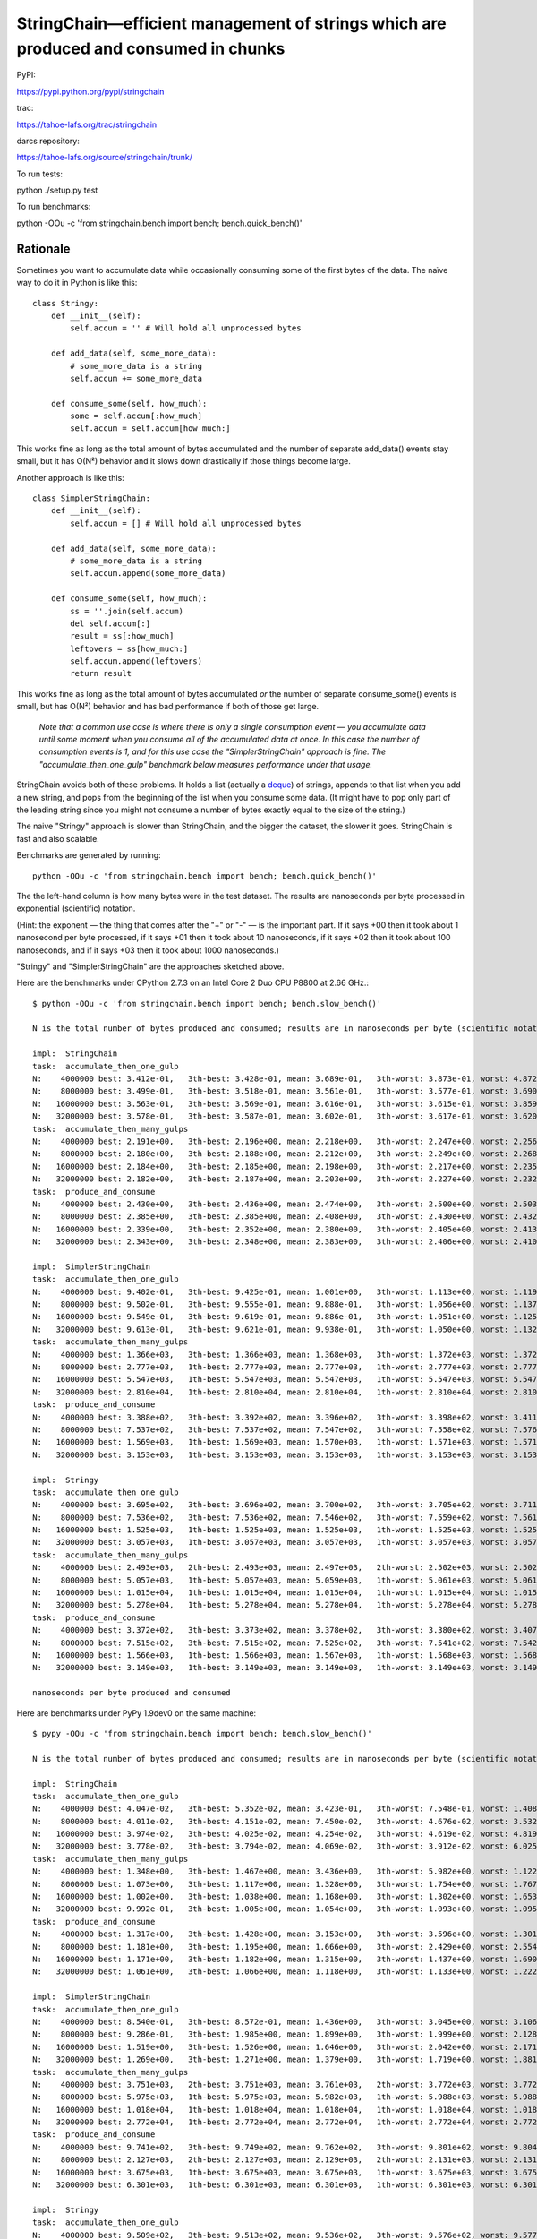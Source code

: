 ﻿

=======================================================================================
 StringChain—efficient management of strings which are produced and consumed in chunks
=======================================================================================

PyPI:

https://pypi.python.org/pypi/stringchain

trac:

https://tahoe-lafs.org/trac/stringchain

darcs repository:

https://tahoe-lafs.org/source/stringchain/trunk/

To run tests:

python ./setup.py test

To run benchmarks:

python -OOu -c 'from stringchain.bench import bench; bench.quick_bench()'


Rationale
=========

Sometimes you want to accumulate data while occasionally consuming some of
the first bytes of the data. The naïve way to do it in Python is like this::

 class Stringy:
     def __init__(self):
         self.accum = '' # Will hold all unprocessed bytes

     def add_data(self, some_more_data):
         # some_more_data is a string
         self.accum += some_more_data

     def consume_some(self, how_much):
         some = self.accum[:how_much]
         self.accum = self.accum[how_much:]

This works fine as long as the total amount of bytes accumulated and the
number of separate add_data() events stay small, but it has O(N²) behavior
and it slows down drastically if those things become large.

Another approach is like this::

 class SimplerStringChain:
     def __init__(self):
         self.accum = [] # Will hold all unprocessed bytes

     def add_data(self, some_more_data):
         # some_more_data is a string
         self.accum.append(some_more_data)

     def consume_some(self, how_much):
         ss = ''.join(self.accum)
         del self.accum[:]
         result = ss[:how_much]
         leftovers = ss[how_much:]
         self.accum.append(leftovers)
         return result

This works fine as long as the total amount of bytes accumulated *or* the
number of separate consume_some() events is small, but has O(N²) behavior and
has bad performance if both of those get large.

   *Note that a common use case is where there is only a single consumption event — you accumulate data until some moment when you consume all of the accumulated data at once. In this case the number of consumption events is 1, and for this use case the "SimplerStringChain" approach is fine. The "accumulate_then_one_gulp" benchmark below measures performance under that usage.*

StringChain avoids both of these problems. It holds a list (actually a
deque_) of strings, appends to that list when you add a new string, and pops
from the beginning of the list when you consume some data. (It might have to
pop only part of the leading string since you might not consume a number of
bytes exactly equal to the size of the string.)

.. _deque: http://docs.python.org/library/collections.html#collections.deque


The naive "Stringy" approach is slower than StringChain, and the bigger the
dataset, the slower it goes. StringChain is fast and also scalable.

Benchmarks are generated by running::

    python -OOu -c 'from stringchain.bench import bench; bench.quick_bench()'

The the left-hand column is how many bytes were in the test dataset. The
results are nanoseconds per byte processed in exponential (scientific)
notation.

(Hint: the exponent — the thing that comes after the "+" or "-" — is the
important part. If it says +00 then it took about 1 nanosecond per byte
processed, if it says +01 then it took about 10 nanoseconds, if it says +02
then it took about 100 nanoseconds, and if it says +03 then it took about
1000 nanoseconds.)

"Stringy" and "SimplerStringChain" are the approaches sketched above.

Here are the benchmarks under CPython 2.7.3 on an Intel Core 2 Duo CPU P8800
at 2.66 GHz.::

 $ python -OOu -c 'from stringchain.bench import bench; bench.slow_bench()'                                                                                           

 N is the total number of bytes produced and consumed; results are in nanoseconds per byte (scientific notation)

 impl:  StringChain
 task:  accumulate_then_one_gulp
 N:    4000000 best: 3.412e-01,   3th-best: 3.428e-01, mean: 3.689e-01,   3th-worst: 3.873e-01, worst: 4.872e-01 (of     10)
 N:    8000000 best: 3.499e-01,   3th-best: 3.518e-01, mean: 3.561e-01,   3th-worst: 3.577e-01, worst: 3.690e-01 (of     10)
 N:   16000000 best: 3.563e-01,   3th-best: 3.569e-01, mean: 3.616e-01,   3th-worst: 3.615e-01, worst: 3.859e-01 (of     10)
 N:   32000000 best: 3.578e-01,   3th-best: 3.587e-01, mean: 3.602e-01,   3th-worst: 3.617e-01, worst: 3.620e-01 (of     10)
 task:  accumulate_then_many_gulps
 N:    4000000 best: 2.191e+00,   3th-best: 2.196e+00, mean: 2.218e+00,   3th-worst: 2.247e+00, worst: 2.256e+00 (of     10)
 N:    8000000 best: 2.180e+00,   3th-best: 2.188e+00, mean: 2.212e+00,   3th-worst: 2.249e+00, worst: 2.268e+00 (of     10)
 N:   16000000 best: 2.184e+00,   3th-best: 2.185e+00, mean: 2.198e+00,   3th-worst: 2.217e+00, worst: 2.235e+00 (of     10)
 N:   32000000 best: 2.182e+00,   3th-best: 2.187e+00, mean: 2.203e+00,   3th-worst: 2.227e+00, worst: 2.232e+00 (of     10)
 task:  produce_and_consume
 N:    4000000 best: 2.430e+00,   3th-best: 2.436e+00, mean: 2.474e+00,   3th-worst: 2.500e+00, worst: 2.503e+00 (of     10)
 N:    8000000 best: 2.385e+00,   3th-best: 2.385e+00, mean: 2.408e+00,   3th-worst: 2.430e+00, worst: 2.432e+00 (of     10)
 N:   16000000 best: 2.339e+00,   3th-best: 2.352e+00, mean: 2.380e+00,   3th-worst: 2.405e+00, worst: 2.413e+00 (of     10)
 N:   32000000 best: 2.343e+00,   3th-best: 2.348e+00, mean: 2.383e+00,   3th-worst: 2.406e+00, worst: 2.410e+00 (of     10)

 impl:  SimplerStringChain
 task:  accumulate_then_one_gulp
 N:    4000000 best: 9.402e-01,   3th-best: 9.425e-01, mean: 1.001e+00,   3th-worst: 1.113e+00, worst: 1.119e+00 (of     10)
 N:    8000000 best: 9.502e-01,   3th-best: 9.555e-01, mean: 9.888e-01,   3th-worst: 1.056e+00, worst: 1.137e+00 (of     10)
 N:   16000000 best: 9.549e-01,   3th-best: 9.619e-01, mean: 9.886e-01,   3th-worst: 1.051e+00, worst: 1.125e+00 (of     10)
 N:   32000000 best: 9.613e-01,   3th-best: 9.621e-01, mean: 9.938e-01,   3th-worst: 1.050e+00, worst: 1.132e+00 (of     10)
 task:  accumulate_then_many_gulps
 N:    4000000 best: 1.366e+03,   3th-best: 1.366e+03, mean: 1.368e+03,   3th-worst: 1.372e+03, worst: 1.372e+03 (of     10)
 N:    8000000 best: 2.777e+03,   1th-best: 2.777e+03, mean: 2.777e+03,   1th-worst: 2.777e+03, worst: 2.777e+03 (of      3)
 N:   16000000 best: 5.547e+03,   1th-best: 5.547e+03, mean: 5.547e+03,   1th-worst: 5.547e+03, worst: 5.547e+03 (of      1)
 N:   32000000 best: 2.810e+04,   1th-best: 2.810e+04, mean: 2.810e+04,   1th-worst: 2.810e+04, worst: 2.810e+04 (of      1)
 task:  produce_and_consume
 N:    4000000 best: 3.388e+02,   3th-best: 3.392e+02, mean: 3.396e+02,   3th-worst: 3.398e+02, worst: 3.411e+02 (of     10)
 N:    8000000 best: 7.537e+02,   3th-best: 7.537e+02, mean: 7.547e+02,   3th-worst: 7.558e+02, worst: 7.576e+02 (of      9)
 N:   16000000 best: 1.569e+03,   1th-best: 1.569e+03, mean: 1.570e+03,   1th-worst: 1.571e+03, worst: 1.571e+03 (of      3)
 N:   32000000 best: 3.153e+03,   1th-best: 3.153e+03, mean: 3.153e+03,   1th-worst: 3.153e+03, worst: 3.153e+03 (of      1)

 impl:  Stringy
 task:  accumulate_then_one_gulp
 N:    4000000 best: 3.695e+02,   3th-best: 3.696e+02, mean: 3.700e+02,   3th-worst: 3.705e+02, worst: 3.711e+02 (of     10)
 N:    8000000 best: 7.536e+02,   3th-best: 7.536e+02, mean: 7.546e+02,   3th-worst: 7.559e+02, worst: 7.561e+02 (of      9)
 N:   16000000 best: 1.525e+03,   1th-best: 1.525e+03, mean: 1.525e+03,   1th-worst: 1.525e+03, worst: 1.525e+03 (of      3)
 N:   32000000 best: 3.057e+03,   1th-best: 3.057e+03, mean: 3.057e+03,   1th-worst: 3.057e+03, worst: 3.057e+03 (of      1)
 task:  accumulate_then_many_gulps
 N:    4000000 best: 2.493e+03,   2th-best: 2.493e+03, mean: 2.497e+03,   2th-worst: 2.502e+03, worst: 2.502e+03 (of      6)
 N:    8000000 best: 5.057e+03,   1th-best: 5.057e+03, mean: 5.059e+03,   1th-worst: 5.061e+03, worst: 5.061e+03 (of      2)
 N:   16000000 best: 1.015e+04,   1th-best: 1.015e+04, mean: 1.015e+04,   1th-worst: 1.015e+04, worst: 1.015e+04 (of      1)
 N:   32000000 best: 5.278e+04,   1th-best: 5.278e+04, mean: 5.278e+04,   1th-worst: 5.278e+04, worst: 5.278e+04 (of      1)
 task:  produce_and_consume
 N:    4000000 best: 3.372e+02,   3th-best: 3.373e+02, mean: 3.378e+02,   3th-worst: 3.380e+02, worst: 3.407e+02 (of     10)
 N:    8000000 best: 7.515e+02,   3th-best: 7.515e+02, mean: 7.525e+02,   3th-worst: 7.541e+02, worst: 7.542e+02 (of      9)
 N:   16000000 best: 1.566e+03,   1th-best: 1.566e+03, mean: 1.567e+03,   1th-worst: 1.568e+03, worst: 1.568e+03 (of      3)
 N:   32000000 best: 3.149e+03,   1th-best: 3.149e+03, mean: 3.149e+03,   1th-worst: 3.149e+03, worst: 3.149e+03 (of      1)

 nanoseconds per byte produced and consumed


Here are benchmarks under PyPy 1.9dev0 on the same machine::

 $ pypy -OOu -c 'from stringchain.bench import bench; bench.slow_bench()'

 N is the total number of bytes produced and consumed; results are in nanoseconds per byte (scientific notation)

 impl:  StringChain
 task:  accumulate_then_one_gulp
 N:    4000000 best: 4.047e-02,   3th-best: 5.352e-02, mean: 3.423e-01,   3th-worst: 7.548e-01, worst: 1.408e+00 (of     10)
 N:    8000000 best: 4.011e-02,   3th-best: 4.151e-02, mean: 7.450e-02,   3th-worst: 4.676e-02, worst: 3.532e-01 (of     10)
 N:   16000000 best: 3.974e-02,   3th-best: 4.025e-02, mean: 4.254e-02,   3th-worst: 4.619e-02, worst: 4.819e-02 (of     10)
 N:   32000000 best: 3.778e-02,   3th-best: 3.794e-02, mean: 4.069e-02,   3th-worst: 3.912e-02, worst: 6.025e-02 (of     10)
 task:  accumulate_then_many_gulps
 N:    4000000 best: 1.348e+00,   3th-best: 1.467e+00, mean: 3.436e+00,   3th-worst: 5.982e+00, worst: 1.122e+01 (of     10)
 N:    8000000 best: 1.073e+00,   3th-best: 1.117e+00, mean: 1.328e+00,   3th-worst: 1.754e+00, worst: 1.767e+00 (of     10)
 N:   16000000 best: 1.002e+00,   3th-best: 1.038e+00, mean: 1.168e+00,   3th-worst: 1.302e+00, worst: 1.653e+00 (of     10)
 N:   32000000 best: 9.992e-01,   3th-best: 1.005e+00, mean: 1.054e+00,   3th-worst: 1.093e+00, worst: 1.095e+00 (of     10)
 task:  produce_and_consume
 N:    4000000 best: 1.317e+00,   3th-best: 1.428e+00, mean: 3.153e+00,   3th-worst: 3.596e+00, worst: 1.301e+01 (of     10)
 N:    8000000 best: 1.181e+00,   3th-best: 1.195e+00, mean: 1.666e+00,   3th-worst: 2.429e+00, worst: 2.554e+00 (of     10)
 N:   16000000 best: 1.171e+00,   3th-best: 1.182e+00, mean: 1.315e+00,   3th-worst: 1.437e+00, worst: 1.690e+00 (of     10)
 N:   32000000 best: 1.061e+00,   3th-best: 1.066e+00, mean: 1.118e+00,   3th-worst: 1.133e+00, worst: 1.222e+00 (of     10)

 impl:  SimplerStringChain
 task:  accumulate_then_one_gulp
 N:    4000000 best: 8.540e-01,   3th-best: 8.572e-01, mean: 1.436e+00,   3th-worst: 3.045e+00, worst: 3.106e+00 (of     10)
 N:    8000000 best: 9.286e-01,   3th-best: 1.985e+00, mean: 1.899e+00,   3th-worst: 1.999e+00, worst: 2.128e+00 (of     10)
 N:   16000000 best: 1.519e+00,   3th-best: 1.526e+00, mean: 1.646e+00,   3th-worst: 2.042e+00, worst: 2.171e+00 (of     10)
 N:   32000000 best: 1.269e+00,   3th-best: 1.271e+00, mean: 1.379e+00,   3th-worst: 1.719e+00, worst: 1.881e+00 (of     10)
 task:  accumulate_then_many_gulps
 N:    4000000 best: 3.751e+03,   2th-best: 3.751e+03, mean: 3.761e+03,   2th-worst: 3.772e+03, worst: 3.772e+03 (of      4)
 N:    8000000 best: 5.975e+03,   1th-best: 5.975e+03, mean: 5.982e+03,   1th-worst: 5.988e+03, worst: 5.988e+03 (of      2)
 N:   16000000 best: 1.018e+04,   1th-best: 1.018e+04, mean: 1.018e+04,   1th-worst: 1.018e+04, worst: 1.018e+04 (of      1)
 N:   32000000 best: 2.772e+04,   1th-best: 2.772e+04, mean: 2.772e+04,   1th-worst: 2.772e+04, worst: 2.772e+04 (of      1)
 task:  produce_and_consume
 N:    4000000 best: 9.741e+02,   3th-best: 9.749e+02, mean: 9.762e+02,   3th-worst: 9.801e+02, worst: 9.804e+02 (of     10)
 N:    8000000 best: 2.127e+03,   2th-best: 2.127e+03, mean: 2.129e+03,   2th-worst: 2.131e+03, worst: 2.131e+03 (of      4)
 N:   16000000 best: 3.675e+03,   1th-best: 3.675e+03, mean: 3.675e+03,   1th-worst: 3.675e+03, worst: 3.675e+03 (of      1)
 N:   32000000 best: 6.301e+03,   1th-best: 6.301e+03, mean: 6.301e+03,   1th-worst: 6.301e+03, worst: 6.301e+03 (of      1)

 impl:  Stringy
 task:  accumulate_then_one_gulp
 N:    4000000 best: 9.509e+02,   3th-best: 9.513e+02, mean: 9.536e+02,   3th-worst: 9.576e+02, worst: 9.577e+02 (of     10)
 N:    8000000 best: 1.974e+03,   2th-best: 1.974e+03, mean: 1.975e+03,   2th-worst: 1.976e+03, worst: 1.976e+03 (of      4)
 N:   16000000 best: 3.326e+03,   1th-best: 3.326e+03, mean: 3.326e+03,   1th-worst: 3.326e+03, worst: 3.326e+03 (of      2)
 N:   32000000 best: 5.818e+03,   1th-best: 5.818e+03, mean: 5.818e+03,   1th-worst: 5.818e+03, worst: 5.818e+03 (of      1)
 task:  accumulate_then_many_gulps
 N:    4000000 best: 6.880e+03,   1th-best: 6.880e+03, mean: 6.884e+03,   1th-worst: 6.889e+03, worst: 6.889e+03 (of      2)
 N:    8000000 best: 1.124e+04,   1th-best: 1.124e+04, mean: 1.124e+04,   1th-worst: 1.124e+04, worst: 1.124e+04 (of      1)
 N:   16000000 best: 1.904e+04,   1th-best: 1.904e+04, mean: 1.904e+04,   1th-worst: 1.904e+04, worst: 1.904e+04 (of      1)
 N:   32000000 best: 6.820e+04,   1th-best: 6.820e+04, mean: 6.820e+04,   1th-worst: 6.820e+04, worst: 6.820e+04 (of      1)
 task:  produce_and_consume
 N:    4000000 best: 9.787e+02,   3th-best: 9.792e+02, mean: 9.809e+02,   3th-worst: 9.851e+02, worst: 9.870e+02 (of     10)
 N:    8000000 best: 2.135e+03,   2th-best: 2.135e+03, mean: 2.135e+03,   2th-worst: 2.136e+03, worst: 2.136e+03 (of      4)
 N:   16000000 best: 3.683e+03,   1th-best: 3.683e+03, mean: 3.683e+03,   1th-worst: 3.683e+03, worst: 3.683e+03 (of      1)
 N:   32000000 best: 6.306e+03,   1th-best: 6.306e+03, mean: 6.306e+03,   1th-worst: 6.306e+03, worst: 6.306e+03 (of      1)

 nanoseconds per byte produced and consumed


Okay how do you use it? It offers a simple API -- read stringchain.py and let
me know if that interface doesn't fit your use case.

It has unit tests. It is written in pure Python (it uses collections.deque
and string).


LICENCE

You may use this package under the GNU General Public License, version 2 or, at
your option, any later version.  You may use this package under the Transitive
Grace Period Public Licence, version 1.0, or at your option, any later version.
(You may choose to use this package under the terms of either licence, at your
option.)  See the file COPYING.GPL for the terms of the GNU General Public
License, version 2.  See the file COPYING.TGPPL.html for the terms of the
Transitive Grace Period Public Licence, version 1.0.
